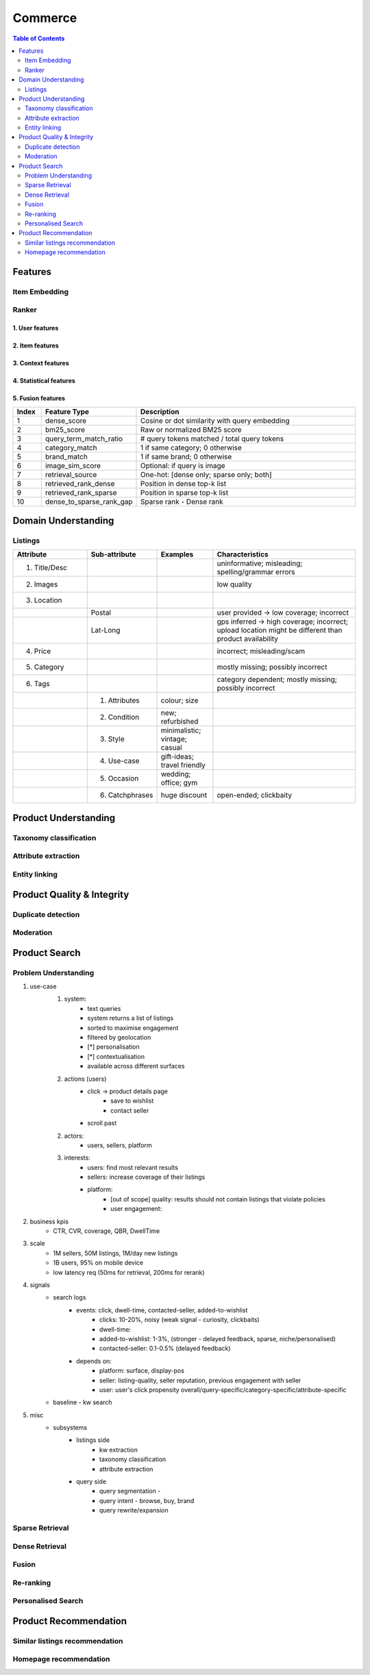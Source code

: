 #################################################################################
Commerce
#################################################################################
.. image:: ../../img/marketplace.png
	:width: 600
	:alt: Framework

.. contents:: Table of Contents
	:depth: 2
	:local:
	:backlinks: none

*********************************************************************************
Features
*********************************************************************************
Item Embedding
=================================================================================
Ranker
=================================================================================
1. User features
---------------------------------------------------------------------------------
2. Item features
---------------------------------------------------------------------------------
3. Context features
---------------------------------------------------------------------------------
4. Statistical features
---------------------------------------------------------------------------------
5. Fusion features
---------------------------------------------------------------------------------
.. csv-table::
	:header: "Index", "Feature Type", "Description"
	:widths: 4 12 32
	:align: center
	
		1, dense_score, Cosine or dot similarity with query embedding
		2, bm25_score, Raw or normalized BM25 score
		3, query_term_match_ratio, # query tokens matched / total query tokens
		4, category_match, 1 if same category; 0 otherwise
		5, brand_match, 1 if same brand; 0 otherwise
		6, image_sim_score, Optional: if query is image
		7, retrieval_source, One-hot: [dense only; sparse only; both]
		8, retrieved_rank_dense, Position in dense top-k list
		9, retrieved_rank_sparse, Position in sparse top-k list
		10, dense_to_sparse_rank_gap, Sparse rank - Dense rank

*********************************************************************************
Domain Understanding
*********************************************************************************
Listings
=================================================================================
.. csv-table::
	:header: "Attribute", "Sub-attribute", "Examples", "Characteristics"
	:widths: 16 12 12 32
	:align: center
	
		1. Title/Desc, , , uninformative; misleading; spelling/grammar errors
		2. Images, , , low quality
		3. Location, , ,
		, Postal, , user provided -> low coverage; incorrect
		, Lat-Long, , gps inferred -> high coverage; incorrect; upload location might be different than product availability
		4. Price, , , incorrect; misleading/scam
		5. Category, , , mostly missing; possibly incorrect
		6. Tags, , , category dependent; mostly missing; possibly incorrect
		, 1. Attributes, colour; size,
		, 2. Condition, new; refurbished, 
		, 3. Style, minimalistic; vintage; casual,
		, 4. Use-case, gift-ideas; travel friendly,
		, 5. Occasion, wedding; office; gym,
		, 6. Catchphrases, huge discount, open-ended; clickbaity
*********************************************************************************
Product Understanding
*********************************************************************************
Taxonomy classification
=================================================================================
Attribute extraction
=================================================================================
Entity linking
=================================================================================
*********************************************************************************
Product Quality & Integrity
*********************************************************************************
Duplicate detection
=================================================================================
Moderation
=================================================================================
*********************************************************************************
Product Search
*********************************************************************************
Problem Understanding
=================================================================================
1. use-case
	1. system: 
		- text queries
		- system returns a list of listings
		- sorted to maximise engagement
		- filtered by geolocation
		- [*] personalisation
		- [*] contextualisation
		- available across different surfaces
	2. actions (users)
		- click -> product details page 
			- save to wishlist
			- contact seller
		- scroll past
	2. actors:
		- users, sellers, platform
	3. interests:
		- users: find most relevant results
		- sellers: increase coverage of their listings
		- platform:
			- [out of scope] quality: results should not contain listings that violate policies
			- user engagement: 
2. business kpis
	- CTR, CVR, coverage, QBR, DwellTime
3. scale
	- 1M sellers, 50M listings, 1M/day new listings
	- 1B users, 95% on mobile device
	- low latency req (50ms for retrieval, 200ms for rerank)
4. signals
	- search logs
		- events: click, dwell-time, contacted-seller, added-to-wishlist
			- clicks: 10-20%, noisy (weak signal - curiosity, clickbaits)
			- dwell-time: 
			- added-to-wishlist: 1-3%, (stronger - delayed feedback, sparse, niche/personalised)
			- contacted-seller: 0.1-0.5% (delayed feedback)
		- depends on: 
			- platform: surface, display-pos
			- seller: listing-quality, seller reputation, previous engagement with seller
			- user: user's click propensity overall/query-specific/category-specific/attribute-specific
	- baseline - kw search
5. misc
	- subsystems
		- listings side
			- kw extraction
			- taxonomy classification
			- attribute extraction
		- query side
			- query segmentation - 
			- query intent - browse, buy, brand
			- query rewrite/expansion

Sparse Retrieval
=================================================================================
Dense Retrieval
=================================================================================
Fusion
=================================================================================
Re-ranking
=================================================================================
Personalised Search
=================================================================================

*********************************************************************************
Product Recommendation
*********************************************************************************
Similar listings recommendation
=================================================================================
Homepage recommendation
=================================================================================
